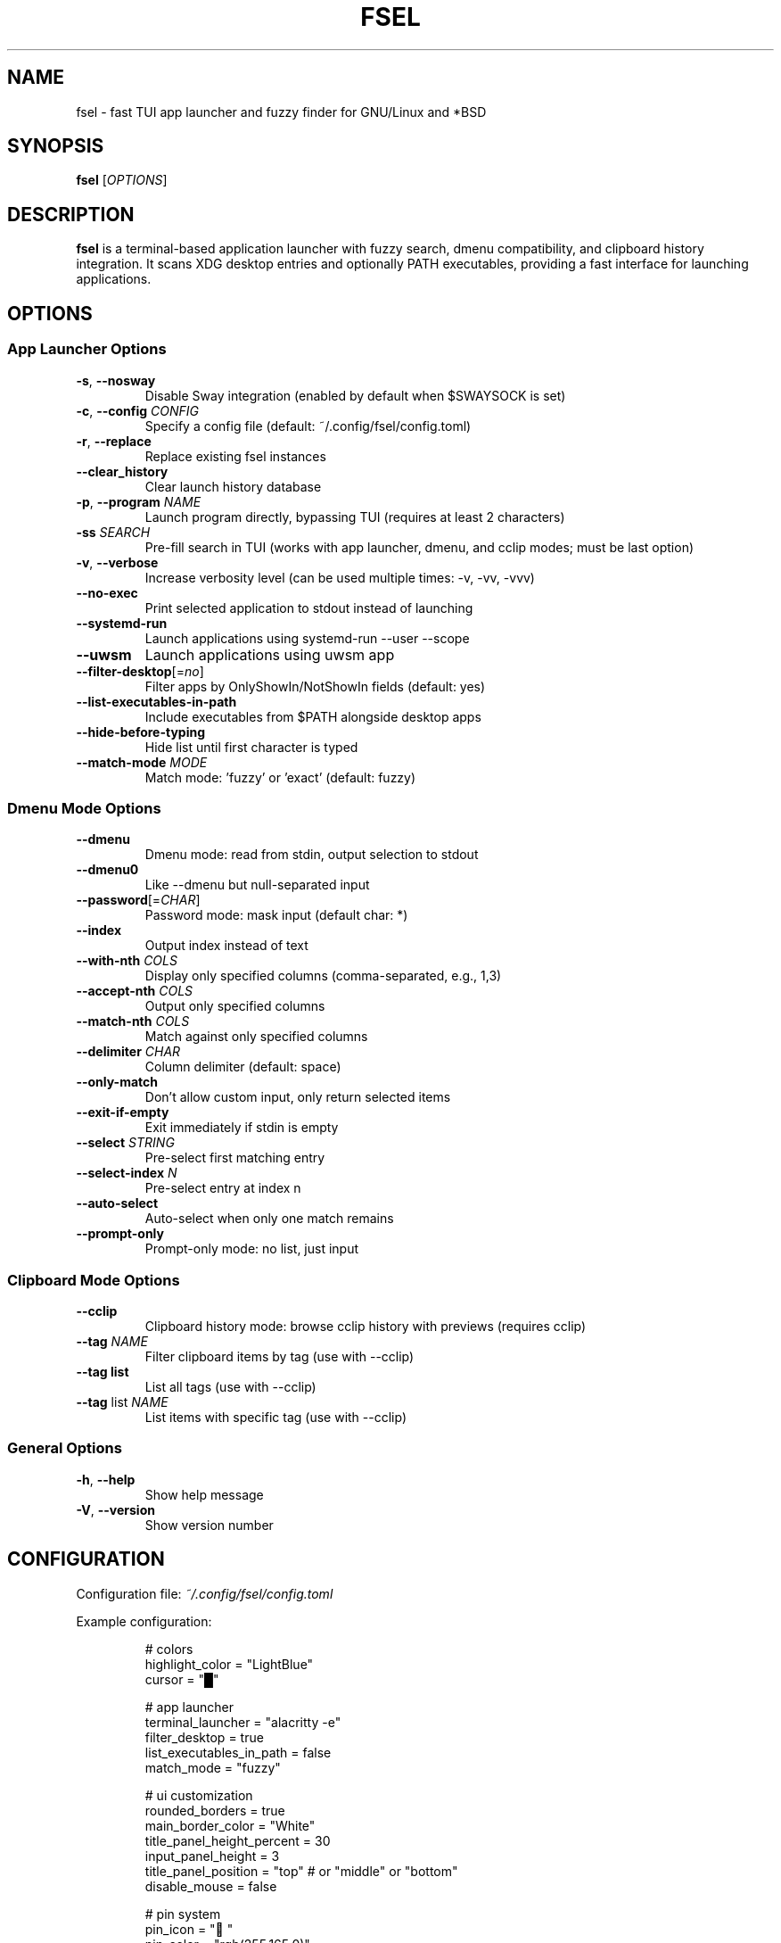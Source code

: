 .TH FSEL 1 "2025-01-08" "1.0.0-riceknife" "User Commands"
.SH NAME
fsel \- fast TUI app launcher and fuzzy finder for GNU/Linux and *BSD
.SH SYNOPSIS
.B fsel
[\fIOPTIONS\fR]
.SH DESCRIPTION
.B fsel
is a terminal-based application launcher with fuzzy search, dmenu compatibility, and clipboard history integration. It scans XDG desktop entries and optionally PATH executables, providing a fast interface for launching applications.
.SH OPTIONS
.SS "App Launcher Options"
.TP
.BR \-s ", " \-\-nosway
Disable Sway integration (enabled by default when $SWAYSOCK is set)
.TP
.BR \-c ", " \-\-config " " \fICONFIG\fR
Specify a config file (default: ~/.config/fsel/config.toml)
.TP
.BR \-r ", " \-\-replace
Replace existing fsel instances
.TP
.B \-\-clear_history
Clear launch history database
.TP
.BR \-p ", " \-\-program " " \fINAME\fR
Launch program directly, bypassing TUI (requires at least 2 characters)
.TP
.BR \-ss " " \fISEARCH\fR
Pre-fill search in TUI (works with app launcher, dmenu, and cclip modes; must be last option)
.TP
.BR \-v ", " \-\-verbose
Increase verbosity level (can be used multiple times: -v, -vv, -vvv)
.TP
.B \-\-no-exec
Print selected application to stdout instead of launching
.TP
.B \-\-systemd-run
Launch applications using systemd-run --user --scope
.TP
.B \-\-uwsm
Launch applications using uwsm app
.TP
.BR \-\-filter-desktop [=\fIno\fR]
Filter apps by OnlyShowIn/NotShowIn fields (default: yes)
.TP
.B \-\-list-executables-in-path
Include executables from $PATH alongside desktop apps
.TP
.B \-\-hide-before-typing
Hide list until first character is typed
.TP
.BR \-\-match-mode " " \fIMODE\fR
Match mode: 'fuzzy' or 'exact' (default: fuzzy)
.SS "Dmenu Mode Options"
.TP
.B \-\-dmenu
Dmenu mode: read from stdin, output selection to stdout
.TP
.B \-\-dmenu0
Like --dmenu but null-separated input
.TP
.BR \-\-password [=\fICHAR\fR]
Password mode: mask input (default char: *)
.TP
.B \-\-index
Output index instead of text
.TP
.BR \-\-with-nth " " \fICOLS\fR
Display only specified columns (comma-separated, e.g., 1,3)
.TP
.BR \-\-accept-nth " " \fICOLS\fR
Output only specified columns
.TP
.BR \-\-match-nth " " \fICOLS\fR
Match against only specified columns
.TP
.BR \-\-delimiter " " \fICHAR\fR
Column delimiter (default: space)
.TP
.B \-\-only-match
Don't allow custom input, only return selected items
.TP
.B \-\-exit-if-empty
Exit immediately if stdin is empty
.TP
.BR \-\-select " " \fISTRING\fR
Pre-select first matching entry
.TP
.BR \-\-select-index " " \fIN\fR
Pre-select entry at index n
.TP
.B \-\-auto-select
Auto-select when only one match remains
.TP
.B \-\-prompt-only
Prompt-only mode: no list, just input
.SS "Clipboard Mode Options"
.TP
.B \-\-cclip
Clipboard history mode: browse cclip history with previews (requires cclip)
.TP
.BR \-\-tag " " \fINAME\fR
Filter clipboard items by tag (use with --cclip)
.TP
.B \-\-tag list
List all tags (use with --cclip)
.TP
.BR \-\-tag " list " \fINAME\fR
List items with specific tag (use with --cclip)
.SS "General Options"
.TP
.BR \-h ", " \-\-help
Show help message
.TP
.BR \-V ", " \-\-version
Show version number
.SH CONFIGURATION
Configuration file: \fI~/.config/fsel/config.toml\fR
.PP
Example configuration:
.PP
.nf
.RS
# colors
highlight_color = "LightBlue"
cursor = "█"

# app launcher
terminal_launcher = "alacritty -e"
filter_desktop = true
list_executables_in_path = false
match_mode = "fuzzy"

# ui customization
rounded_borders = true
main_border_color = "White"
title_panel_height_percent = 30
input_panel_height = 3
title_panel_position = "top"  # or "middle" or "bottom"
disable_mouse = false

# pin system
pin_icon = "📌"
pin_color = "rgb(255,165,0)"

# keybinds (see keybinds.toml for full customization)
.RE
.fi
.PP
See the example config file and keybinds.toml for all available options.
.SH KEYBOARD SHORTCUTS
.SS "Navigation"
.TP
.BR "↑/↓" " or " "Ctrl-P/Ctrl-N"
Navigate up/down
.TP
.BR "←/→"
Jump to top/bottom of list
.TP
.BR "Enter" " or " "Ctrl-Y"
Launch selected application
.TP
.BR "Ctrl-Space"
Toggle pin/favorite for selected app (pinned apps appear first in search)
.TP
.BR "Esc" " or " "Ctrl-Q" " or " "Ctrl-C"
Exit
.TP
.B Backspace
Remove characters from search
.TP
.BR "Ctrl-I"
(Cclip mode only) Open fullscreen image viewer for selected clipboard item
.TP
.BR "Ctrl-T"
(Cclip mode only) Tag selected clipboard item
.SS "Mouse Support"
.TP
.B Hover
Select application
.TP
.B Click
Launch application
.TP
.B Scroll
Navigate list
.PP
All keybinds can be customized via \fI~/.config/fsel/keybinds.toml\fR. See the example keybinds.toml file for configuration options.
.SH LAUNCH METHODS
.TP
.B Default
Standard execution
.TP
.B Sway Integration
Automatically enabled when $SWAYSOCK is set. Uses \fBswaymsg exec\fR to launch applications in the current workspace.
.TP
.B systemd-run
Launch applications in isolated systemd user scopes with \fB--systemd-run\fR flag.
.TP
.B uwsm
Launch applications through Universal Wayland Session Manager with \fB--uwsm\fR flag.
.SH EXAMPLES
.SS "Basic Usage"
.TP
Launch fsel interactively:
.nf
.RS
fsel
.RE
.fi
.SS "Direct Launch"
.TP
Launch Firefox directly without TUI:
.nf
.RS
fsel -p firefox
.RE
.fi
.TP
Launch first match for "terminal":
.nf
.RS
fsel -p term
.RE
.fi
.SS "Pre-filled Search"
.TP
Open TUI with "firefox" already searched:
.nf
.RS
fsel -ss firefox
.RE
.fi
.TP
Pre-fill search in dmenu mode:
.nf
.RS
echo -e "firefox\\nchrome\\nfirefox-dev" | fsel --dmenu -ss fire
.RE
.fi
.TP
Pre-fill search in cclip mode:
.nf
.RS
fsel --cclip -ss image
.RE
.fi
.SS "Dmenu Mode"
.TP
Basic dmenu replacement:
.nf
.RS
echo -e "Option 1\\nOption 2\\nOption 3" | fsel --dmenu
.RE
.fi
.TP
Process killer:
.nf
.RS
ps aux | fsel --dmenu --with-nth 2,11 --accept-nth 2 | xargs kill
.RE
.fi
.TP
Git branch switcher:
.nf
.RS
git branch | fsel --dmenu | xargs git checkout
.RE
.fi
.SS "Clipboard History"
.TP
Browse clipboard history (requires cclip):
.nf
.RS
fsel --cclip
.RE
.fi
.TP
Tag clipboard item (press Ctrl-T in cclip mode):
.nf
.RS
# Prompts for: tag name, color (optional), emoji (optional)
# Tags appear as [tagname] prefix in list
.RE
.fi
.TP
Filter by tag:
.nf
.RS
fsel --cclip --tag prompt
.RE
.fi
.TP
List all tags:
.nf
.RS
fsel --cclip --tag list
fsel --cclip --tag list prompt -vv  # verbose shows items
.RE
.fi
.SH ENVIRONMENT
.TP
.B SWAYSOCK
If set, enables Sway integration automatically
.TP
.B XDG_DATA_HOME
User data directory (default: ~/.local/share)
.TP
.B XDG_DATA_DIRS
System data directories (default: /usr/local/share:/usr/share)
.TP
.B XDG_CURRENT_DESKTOP
Used for desktop environment filtering
.TP
.B WAYLAND_DISPLAY
Used to detect Wayland vs X11 for clipboard operations
.SH FILES
.TP
.I ~/.config/fsel/config.toml
User configuration file
.TP
.I ~/.config/fsel/keybinds.toml
Keybind customization file
.TP
.I ~/.local/share/fsel/hist_db
Launch history and pinned apps database
.TP
.I ~/.local/share/fsel/lock
Lock file for single instance
.TP
.I /usr/share/applications/*.desktop
System desktop entries
.TP
.I ~/.local/share/applications/*.desktop
User desktop entries
.SH EXIT STATUS
.TP
.B 0
Success
.TP
.B 1
Error occurred
.SH BUGS
Report bugs to: https://github.com/Mjoyufull/fsel/issues
.SH AUTHOR
Mjoyufull <https://github.com/Mjoyufull>
.PP
Original fsel by Namkhai B.
.SH SEE ALSO
.BR dmenu (1),
.BR rofi (1),
.BR cclip (1),
.BR swaymsg (1)
.PP
Project homepage: https://github.com/Mjoyufull/fsel
